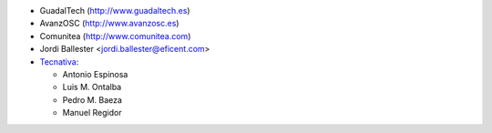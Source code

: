 * GuadalTech (http://www.guadaltech.es)
* AvanzOSC (http://www.avanzosc.es)
* Comunitea (http://www.comunitea.com)
* Jordi Ballester <jordi.ballester@eficent.com>
* `Tecnativa <https://www.tecnativa.com>`__:

  * Antonio Espinosa
  * Luis M. Ontalba
  * Pedro M. Baeza
  * Manuel Regidor
